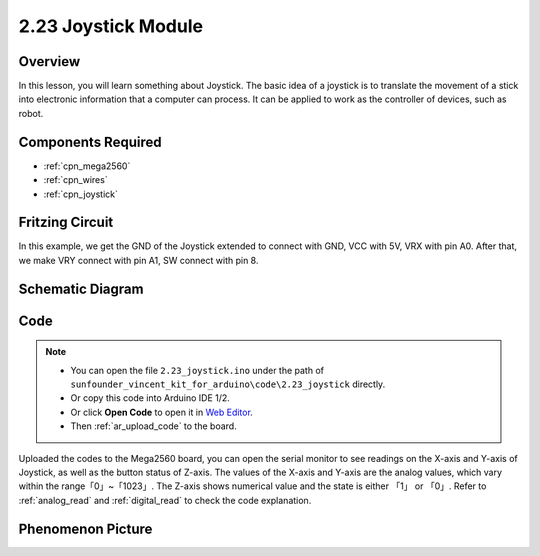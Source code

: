 .. _ar_joystick:

2.23 Joystick Module
======================

Overview
--------------

In this lesson, you will learn something about Joystick. The basic idea
of a joystick is to translate the movement of a stick into electronic
information that a computer can process. It can be applied to work as
the controller of devices, such as robot.

Components Required
---------------------------

.. image:: img/Part_two_23.png

* :ref:`cpn_mega2560`
* :ref:`cpn_wires`
* :ref:`cpn_joystick`

Fritzing Circuit
---------------------

In this example, we get the GND of the Joystick extended to connect with
GND, VCC with 5V, VRX with pin A0. After that, we make VRY connect with
pin A1, SW connect with pin 8.

.. image:: img/image196.png
   :align: center

Schematic Diagram
------------------------

.. image:: img/image197.png
   :align: center

Code
------------


.. note::

    * You can open the file ``2.23_joystick.ino`` under the path of ``sunfounder_vincent_kit_for_arduino\code\2.23_joystick`` directly.
    * Or copy this code into Arduino IDE 1/2.
    * Or click **Open Code** to open it in `Web Editor <https://docs.arduino.cc/cloud/web-editor/tutorials/getting-started/getting-started-web-editor>`_.
    * Then :ref:`ar_upload_code` to the board.

.. raw:: html

    <iframe src=https://create.arduino.cc/editor/sunfounder01/0ce9568f-02d7-4b7e-8aef-975abb24566b/preview?embed style="height:510px;width:100%;margin:10px 0" frameborder=0></iframe>

Uploaded the codes to the Mega2560 board, you can open the serial
monitor to see readings on the X-axis and Y-axis of Joystick, as well as
the button status of Z-axis. The values of the X-axis and Y-axis are the
analog values, which vary within the range「0」~「1023」. The Z-axis
shows numerical value and the state is either 「1」 or 「0」. Refer to
:ref:`analog_read` and :ref:`digital_read` to check the code
explanation.


Phenomenon Picture
-------------------------

.. image:: img/image198.jpeg
   :align: center
